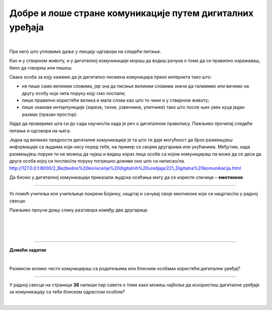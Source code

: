 Добре и лоше стране комуникације путем дигиталних уређаја
=========================================================

.. infonote::

 .. image:: ../../_images/robot21.png
    :height: 120
    :align: left

 У претходној лекцији смо причали о комуникацији путем дигиталних уређаја, потом о личним подацима као и о томе да сваки пут када нешто поставимо на интернет ми правимо наш **дигитални отисак** или **дигитални траг**. Зато је важно да водимо рачуна о томе шта постављамо на интернет. Када урадиш све задатке и одговориш на сва питања у лекцији знаћеш да уочиш разлику између добрих и лоших страна комуникације 
 путем дигиталних уређаја. 

|

Пре него што упловимо даље у лекцију одговори на следеће питање.


.. mchoice:: p222а
   :hide_labels:
   :multiple_answers:
   :answer_a: Дигитална комуникација олакшава појединцима да анонимно малтретирају или узнемиравају друге на мрежи.
   :answer_b: Када се дописујеш са неким не можеш да видиш израз лица или чујеш глас друге особе, па можеш погрешно да разумеш поруку коју добијеш.
   :answer_c: Можеш лако да комуницираш са другима без обзира на то где се налазиш, што је погодно за рад на даљину.
   :answer_d: Током дигиталне комуникације можеш лако да организујеш и чуваш своје поруке, што ти олакшава да пратиш своје разговоре.    
   :answer_e: Дигиталном комуникацијом увек остављаш дигитални траг што значи да други могу видети твоје личне податке, а то може бити опасно.     
   :correct: c, d

   Означи квадратиће испред свих исказа којим се описује добра страна дигиталне комуникације.

Као и у стварном животу, и у дигиталној комуникацији мораш да водиш рачуна о 
томе да се правилно изражаваш, било да говориш или пишеш.

Свака особа за коју кажемо да је дигитално писмена комуницира преко интернета тако што:

- не пише само великим словима, јер зна да писање великим словима значи да галамимо или вичемо на другу особу која чита поруку коју смо послали;

- пише правилно користећи велика и мала слова као што то чини и у стварном животу; 

- пише знакове интерпункције (зарезе, тачке, узвичнике, упитнике) тако што после њих увек куца један размак (празан простор).

.. infonote::

 Није само важно како пишеш, још је важније оно шта пишеш или говориш.

Хајде да проверимо шта си до сада научио/ла када је реч о дигиталном правопису. Пажљиво прочитај следеће питање и одговори на њега. 

.. mchoice:: p222b
   :hide_labels:
   :multiple_answers:
   :answer_a: Пиши јасно и кратко!
   :answer_b: ПРИДРЖАВАЈ СЕ ГРАМАТИЧКИХ И ПРАВОПИСНИХ ПРАВИЛА
   :answer_c: Поштуј правила говора,као што радиш и у усменој комуникацији.
   :answer_d: Немој да пишеш само великим словима, јер писање великим словима значи да галамиш или вичеш.    
   :correct: a, d

   Означи квадратиће испред реченице која је написана у складу са дигиталним правописом.

Једна од великих предности дигиталне комуникације је та што ти даје могућност да брзо размењујеш информације са 
људима који нису поред тебе, на пример са својим другарима или укућанима. Међутим, када размењујеш поруке ти не можеш да чујеш и 
видиш израз лица особе са којом комуницираш па може да се деси да друга особа којој си послао/ла поруку погрешно доживи оно што си написао/ла. http://127.0.0.1:8000/2_Bezbedno%20koriscenje%20digitalnih%20uredjaja/221_Digitalna%20komunikacija.html

.. suggestionnote::

 Важно је да увек имаш у виду да дигитална комуникација не може да замени лични контакт са другим људима. Зато је важно да не проводиш превише времена за дигиталним уређајима него да одвојиш време за дружење и време у природи.

Да бисмо у дигиталној комуникацији приказали људска осећања могу да се користе 
сличице – **емотиконе**. 


.. questionnote::
      Како би ти описао својим речима шта су емотикони? У радној свесци на страници **34**  се налази слика као што је ова испод. Заокружи све емотиконе који те ближе описују. Напиши испод сваког емотикона осећање које представља.

.. image:: ../../_images/emotikoni.png
    :width: 600
    :align: center


.. questionnote::
   Твој наредни задатак је да у радној свесци на страници **35** пробаш да осмислиш неке другачије, само твоје емотиконе. Нацртај три емотикона и опиши речима шта сваки од њих представља. 

-------------

Уз помоћ учитеља или учитељице покрени Бојанку, нацртај и сачувај своје емотиконе које си нацртао/ла у радној свесци.

Пажљиво проучи доњу слику разговора између две другарице.

|

.. image:: ../../_images/dopisivanje.png
   :width: 600
   :align: center

|



.. questionnote::
   Који емотикон Петра треба да пошаље Наји? Нацртај га у радној свесци на страници **37**.

|

.. image:: ../../_images/robot23.png
   :height: 200
   :align: right

------------

**Домаћи задатак**

|

Размисли колико често комуницираш са родитељима или блиским особама користећи дигитални уређај?

----------------

У радној свесци на страници **38** напиши пар савета о томе како можеш најбоље да искористиш дигиталне уређаје за комуникацију са 
теби блиском одраслом особом?


|
